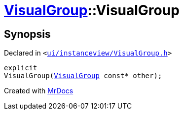 [#VisualGroup-2constructor-0e]
= xref:VisualGroup.adoc[VisualGroup]::VisualGroup
:relfileprefix: ../
:mrdocs:


== Synopsis

Declared in `&lt;https://github.com/PrismLauncher/PrismLauncher/blob/develop/launcher/ui/instanceview/VisualGroup.h#L58[ui&sol;instanceview&sol;VisualGroup&period;h]&gt;`

[source,cpp,subs="verbatim,replacements,macros,-callouts"]
----
explicit
VisualGroup(xref:VisualGroup.adoc[VisualGroup] const* other);
----



[.small]#Created with https://www.mrdocs.com[MrDocs]#
